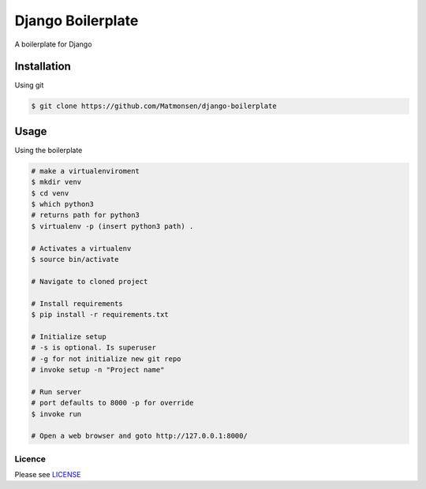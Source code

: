 ##################
Django Boilerplate
##################

A boilerplate for Django


Installation
------------


Using git


.. code-block:: bash

    $ git clone https://github.com/Matmonsen/django-boilerplate




Usage
-----


Using the boilerplate

.. code-block:: bash

    # make a virtualenviroment
    $ mkdir venv
    $ cd venv
    $ which python3
    # returns path for python3
    $ virtualenv -p (insert python3 path) .

    # Activates a virtualenv
    $ source bin/activate

    # Navigate to cloned project

    # Install requirements
    $ pip install -r requirements.txt

    # Initialize setup
    # -s is optional. Is superuser
    # -g for not initialize new git repo
    # invoke setup -n "Project name"

    # Run server
    # port defaults to 8000 -p for override
    $ invoke run

    # Open a web browser and goto http://127.0.0.1:8000/


-------
Licence
-------

Please see `LICENSE`_

.. _LICENSE: https://github.com/Matmonsen/django-boilerplate/blob/master/LICENSE.rst
.. _requirements: https://github.com/Matmonsen/django-boilerplate/blob/master/requirements.txt
.. _pip: http://www.pip-installer.org/en/latest/index.html



